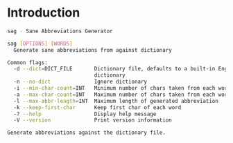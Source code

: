 * Introduction

#+BEGIN_SRC bash
sag - Sane Abbreviations Generator

sag [OPTIONS] [WORDS]
  Generate sane abbreviations from against dictionary

Common flags:
  -d --dict=DICT_FILE       Dictionary file, defaults to a built-in English
                            dictionary
  -n --no-dict              Ignore dictionary
  -i --min-char-count=INT   Minimum number of chars taken from each word
  -a --max-char-count=INT   Maximum number of chars taken from each word
  -l --max-abbr-length=INT  Maximum length of generated abbreviation
  -k --keep-first-char      Keep first char of each word
  -? --help                 Display help message
  -V --version              Print version information

Generate abbreviations against the dictionary file.
#+END_SRC
